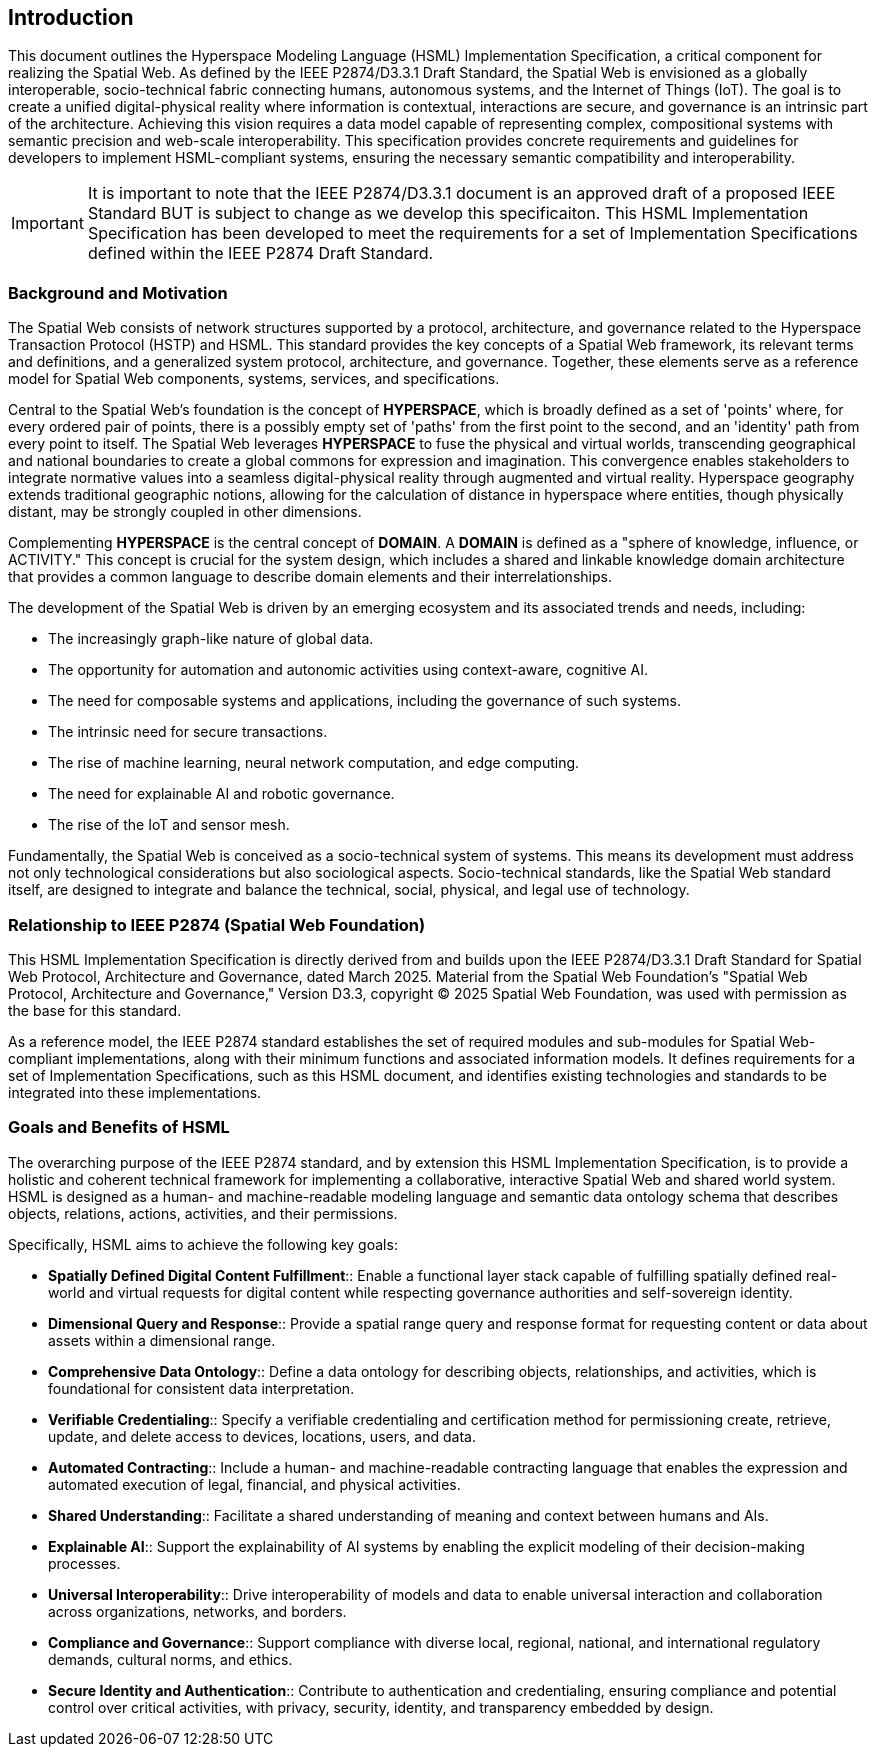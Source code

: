 == Introduction

This document outlines the Hyperspace Modeling Language (HSML) Implementation Specification, a critical component for realizing the Spatial Web. As defined by the IEEE P2874/D3.3.1 Draft Standard, the Spatial Web is envisioned as a globally interoperable, socio-technical fabric connecting humans, autonomous systems, and the Internet of Things (IoT). The goal is to create a unified digital-physical reality where information is contextual, interactions are secure, and governance is an intrinsic part of the architecture. Achieving this vision requires a data model capable of representing complex, compositional systems with semantic precision and web-scale interoperability. This specification provides concrete requirements and guidelines for developers to implement HSML-compliant systems, ensuring the necessary semantic compatibility and interoperability.

IMPORTANT: It is important to note that the IEEE P2874/D3.3.1 document is an approved draft of a proposed IEEE Standard BUT is subject to change as we develop this specificaiton. This HSML Implementation Specification has been developed to meet the requirements for a set of Implementation Specifications defined within the IEEE P2874 Draft Standard.

=== Background and Motivation

The Spatial Web consists of network structures supported by a protocol, architecture, and governance related to the Hyperspace Transaction Protocol (HSTP) and HSML. This standard provides the key concepts of a Spatial Web framework, its relevant terms and definitions, and a generalized system protocol, architecture, and governance. Together, these elements serve as a reference model for Spatial Web components, systems, services, and specifications.

Central to the Spatial Web's foundation is the concept of *HYPERSPACE*, which is broadly defined as a set of 'points' where, for every ordered pair of points, there is a possibly empty set of 'paths' from the first point to the second, and an 'identity' path from every point to itself. The Spatial Web leverages *HYPERSPACE* to fuse the physical and virtual worlds, transcending geographical and national boundaries to create a global commons for expression and imagination. This convergence enables stakeholders to integrate normative values into a seamless digital-physical reality through augmented and virtual reality. Hyperspace geography extends traditional geographic notions, allowing for the calculation of distance in hyperspace where entities, though physically distant, may be strongly coupled in other dimensions.

Complementing *HYPERSPACE* is the central concept of *DOMAIN*. A *DOMAIN* is defined as a "sphere of knowledge, influence, or ACTIVITY." This concept is crucial for the system design, which includes a shared and linkable knowledge domain architecture that provides a common language to describe domain elements and their interrelationships.

The development of the Spatial Web is driven by an emerging ecosystem and its associated trends and needs, including:

* The increasingly graph-like nature of global data.
* The opportunity for automation and autonomic activities using context-aware, cognitive AI.
* The need for composable systems and applications, including the governance of such systems.
* The intrinsic need for secure transactions.
* The rise of machine learning, neural network computation, and edge computing.
* The need for explainable AI and robotic governance.
* The rise of the IoT and sensor mesh.

Fundamentally, the Spatial Web is conceived as a socio-technical system of systems. This means its development must address not only technological considerations but also sociological aspects. Socio-technical standards, like the Spatial Web standard itself, are designed to integrate and balance the technical, social, physical, and legal use of technology.


=== Relationship to IEEE P2874 (Spatial Web Foundation)

This HSML Implementation Specification is directly derived from and builds upon the IEEE P2874/D3.3.1 Draft Standard for Spatial Web Protocol, Architecture and Governance, dated March 2025. Material from the Spatial Web Foundation's "Spatial Web Protocol, Architecture and Governance," Version D3.3, copyright © 2025 Spatial Web Foundation, was used with permission as the base for this standard.

As a reference model, the IEEE P2874 standard establishes the set of required modules and sub-modules for Spatial Web-compliant implementations, along with their minimum functions and associated information models. It defines requirements for a set of Implementation Specifications, such as this HSML document, and identifies existing technologies and standards to be integrated into these implementations.


=== Goals and Benefits of HSML

The overarching purpose of the IEEE P2874 standard, and by extension this HSML Implementation Specification, is to provide a holistic and coherent technical framework for implementing a collaborative, interactive Spatial Web and shared world system. HSML is designed as a human- and machine-readable modeling language and semantic data ontology schema that describes objects, relations, actions, activities, and their permissions.

Specifically, HSML aims to achieve the following key goals:

* *Spatially Defined Digital Content Fulfillment*:: Enable a functional layer stack capable of fulfilling spatially defined real-world and virtual requests for digital content while respecting governance authorities and self-sovereign identity.
* *Dimensional Query and Response*:: Provide a spatial range query and response format for requesting content or data about assets within a dimensional range.
* *Comprehensive Data Ontology*:: Define a data ontology for describing objects, relationships, and activities, which is foundational for consistent data interpretation.
* *Verifiable Credentialing*:: Specify a verifiable credentialing and certification method for permissioning create, retrieve, update, and delete access to devices, locations, users, and data.
* *Automated Contracting*:: Include a human- and machine-readable contracting language that enables the expression and automated execution of legal, financial, and physical activities.
* *Shared Understanding*:: Facilitate a shared understanding of meaning and context between humans and AIs.
* *Explainable AI*:: Support the explainability of AI systems by enabling the explicit modeling of their decision-making processes.
* *Universal Interoperability*:: Drive interoperability of models and data to enable universal interaction and collaboration across organizations, networks, and borders.
* *Compliance and Governance*:: Support compliance with diverse local, regional, national, and international regulatory demands, cultural norms, and ethics.
* *Secure Identity and Authentication*:: Contribute to authentication and credentialing, ensuring compliance and potential control over critical activities, with privacy, security, identity, and transparency embedded by design.
